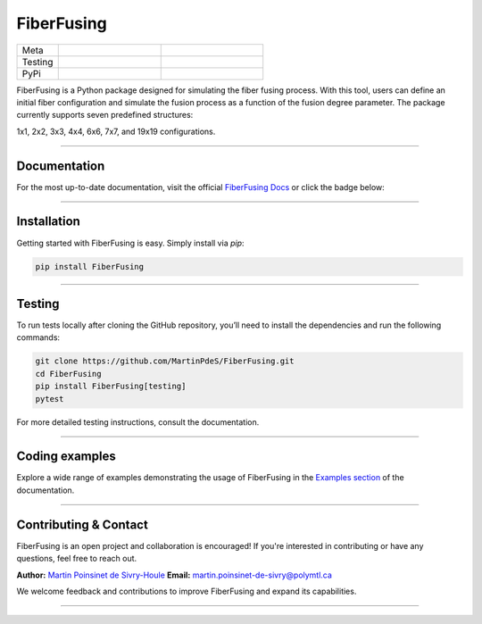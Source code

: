 FiberFusing
===========

|logo|


.. list-table::
   :widths: 10 25 25
   :header-rows: 0

   * - Meta
     - |python|
     - |docs|
   * - Testing
     - |ci/cd|
     - |coverage|
   * - PyPi
     - |PyPi|
     - |PyPi_download|


FiberFusing is a Python package designed for simulating the fiber fusing process. With this tool, users can define an initial fiber configuration and simulate the fusion process as a function of the fusion degree parameter. The package currently supports seven predefined structures:

1x1, 2x2, 3x3, 4x4, 6x6, 7x7, and 19x19 configurations.

----

Documentation
**************
For the most up-to-date documentation, visit the official `FiberFusing Docs <https://fiberfusing.readthedocs.io/en/latest/>`_ or click the badge below:

|docs|

----

Installation
************
Getting started with FiberFusing is easy. Simply install via `pip`:

.. code-block:: bash

    pip install FiberFusing

|PyPi|

----

Testing
*******
To run tests locally after cloning the GitHub repository, you’ll need to install the dependencies and run the following commands:

.. code-block:: bash

    git clone https://github.com/MartinPdeS/FiberFusing.git
    cd FiberFusing
    pip install FiberFusing[testing]
    pytest

For more detailed testing instructions, consult the documentation.

----

Coding examples
***************
Explore a wide range of examples demonstrating the usage of FiberFusing in the `Examples section <https://martinpdes.github.io/FiberFusing/gallery/index.html>`_ of the documentation.

----

Contributing & Contact
***********************
FiberFusing is an open project and collaboration is encouraged! If you're interested in contributing or have any questions, feel free to reach out.

**Author:** `Martin Poinsinet de Sivry-Houle <https://github.com/MartinPdeS>`_
**Email:** `martin.poinsinet-de-sivry@polymtl.ca <mailto:martin.poinsinet-de-sivry@polymtl.ca?subject=FiberFusing>`_

We welcome feedback and contributions to improve FiberFusing and expand its capabilities.

----

.. |python| image:: https://img.shields.io/pypi/pyversions/fiberfusing.svg
   :target: https://www.python.org/
   :alt: Python version

.. |PyPi| image:: https://badge.fury.io/py/FiberFusing.svg
   :target: https://pypi.org/project/FiberFusing/
   :alt: PyPi

.. |PyPi_download| image:: https://img.shields.io/pypi/dm/fiberfusing.svg
   :target: https://pypistats.org/packages/fiberfusing
   :alt: PyPi download statistics

.. |logo| image:: https://github.com/MartinPdeS/FiberFusing/raw/master/docs/images/logo.png
   :alt: FiberFusing's logo

.. |docs| image:: https://github.com/martinpdes/fiberfusing/actions/workflows/deploy_documentation.yml/badge.svg
   :target: https://martinpdes.github.io/FiberFusing/
   :alt: Documentation Status

.. |coverage| image:: https://raw.githubusercontent.com/MartinPdeS/FiberFusing/python-coverage-comment-action-data/badge.svg
   :target: https://htmlpreview.github.io/?https://github.com/MartinPdeS/FiberFusing/blob/python-coverage-comment-action-data/htmlcov/index.html
   :alt: Unittest coverage

.. |ci/cd| image:: https://github.com/martinpdes/fiberfusing/actions/workflows/deploy_coverage.yml/badge.svg
   :target: https://martinpdes.github.io/FiberFusing/actions
   :alt: Unittest Status

